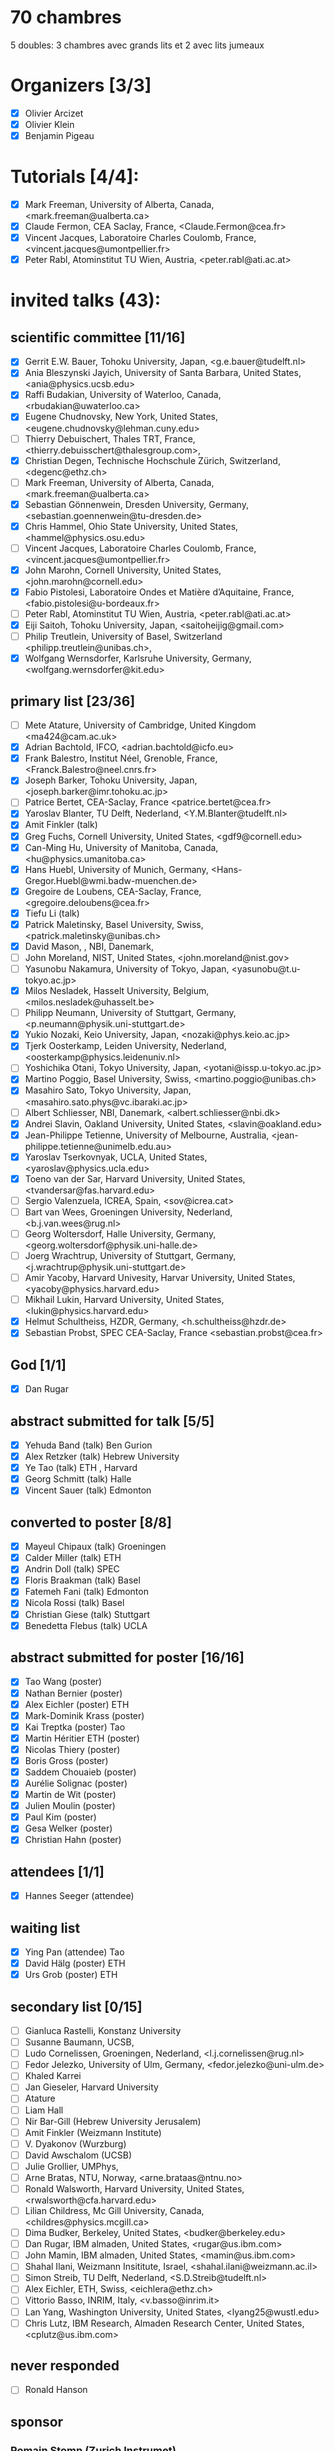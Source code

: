* 70 chambres
5 doubles: 3 chambres avec grands lits et 2 avec lits jumeaux


* Organizers [3/3]
- [X] Olivier Arcizet
- [X] Olivier Klein
- [X] Benjamin Pigeau

* Tutorials [4/4]:
- [X] Mark Freeman, University of Alberta, Canada,  <mark.freeman@ualberta.ca>
- [X] Claude Fermon, CEA Saclay, France, <Claude.Fermon@cea.fr>
- [X] Vincent Jacques, Laboratoire Charles Coulomb, France, <vincent.jacques@umontpellier.fr>
- [X] Peter Rabl, Atominstitut TU Wien, Austria, <peter.rabl@ati.ac.at>

* invited talks (43):

** scientific committee [11/16] 
- [X] Gerrit E.W. Bauer, Tohoku University, Japan, <g.e.bauer@tudelft.nl>
- [X] Ania Bleszynski Jayich, University of Santa Barbara, United  States, <ania@physics.ucsb.edu>
- [X] Raffi Budakian, University of Waterloo, Canada, <rbudakian@uwaterloo.ca>
- [X] Eugene Chudnovsky, New York, United States, <eugene.chudnovsky@lehman.cuny.edu>
- [ ] Thierry Debuischert, Thales TRT, France, <thierry.debuisschert@thalesgroup.com>,
- [X] Christian Degen, Technische Hochschule Zürich, Switzerland, <degenc@ethz.ch>
- [ ] Mark Freeman, University of Alberta, Canada,  <mark.freeman@ualberta.ca>
- [X] Sebastian Gönnenwein, Dresden University, Germany, <sebastian.goennenwein@tu-dresden.de>
- [X] Chris Hammel, Ohio State University, United States, <hammel@physics.osu.edu> 
- [ ] Vincent Jacques, Laboratoire Charles Coulomb, France, <vincent.jacques@umontpellier.fr>
- [X] John Marohn, Cornell University, United States, <john.marohn@cornell.edu>
- [X] Fabio Pistolesi, Laboratoire Ondes et Matière d’Aquitaine, France, <fabio.pistolesi@u-bordeaux.fr>
- [ ] Peter Rabl, Atominstitut TU Wien, Austria, <peter.rabl@ati.ac.at>
- [X] Eiji Saitoh, Tohoku University, Japan, <saitoheijig@gmail.com>
- [ ] Philip Treutlein, University of Basel, Switzerland <philipp.treutlein@unibas.ch>,
- [X] Wolfgang Wernsdorfer, Karlsruhe University, Germany, <wolfgang.wernsdorfer@kit.edu>

** primary list [23/36]
- [ ] Mete Atature, University of Cambridge, United Kingdom <ma424@cam.ac.uk>
- [X] Adrian Bachtold, IFCO, <adrian.bachtold@icfo.eu>
- [X] Frank Balestro, Institut Néel, Grenoble, France, <Franck.Balestro@neel.cnrs.fr>
- [X] Joseph Barker, Tohoku University, Japan, <joseph.barker@imr.tohoku.ac.jp>
- [ ] Patrice Bertet, CEA-Saclay, France <patrice.bertet@cea.fr>
- [X] Yaroslav Blanter, TU Delft, Nederland, <Y.M.Blanter@tudelft.nl>
- [X] Amit Finkler (talk)
- [X] Greg Fuchs, Cornell University, United States, <gdf9@cornell.edu>
- [X] Can-Ming Hu, University of Manitoba, Canada, <hu@physics.umanitoba.ca>
- [X] Hans Huebl, University of Munich, Germany, <Hans-Gregor.Huebl@wmi.badw-muenchen.de>
- [X] Gregoire de Loubens, CEA-Saclay, France, <gregoire.deloubens@cea.fr>
- [X] Tiefu Li (talk)
- [X] Patrick Maletinsky, Basel University, Swiss, <patrick.maletinsky@unibas.ch>
- [X] David Mason, , NBI, Danemark,
- [ ] John Moreland, NIST, United States, <john.moreland@nist.gov>
- [ ] Yasunobu Nakamura, University of Tokyo, Japan, <yasunobu@t.u-tokyo.ac.jp>
- [X] Milos Nesladek, Hasselt University, Belgium, <milos.nesladek@uhasselt.be>
- [ ] Philipp Neumann, University of Stuttgart, Germany, <p.neumann@physik.uni-stuttgart.de>
- [X] Yukio Nozaki, Keio University,  Japan, <nozaki@phys.keio.ac.jp>
- [X] Tjerk Oosterkamp, Leiden University, Nederland, <oosterkamp@physics.leidenuniv.nl>
- [ ] Yoshichika Otani, Tokyo University,  Japan, <yotani@issp.u-tokyo.ac.jp>
- [X] Martino Poggio, Basel University, Swiss, <martino.poggio@unibas.ch>
- [X] Masahiro Sato, Tokyo University, Japan, <masahiro.sato.phys@vc.ibaraki.ac.jp>
- [ ] Albert Schliesser, NBI, Danemark, <albert.schliesser@nbi.dk>
- [X] Andrei Slavin, Oakland University, United States, <slavin@oakland.edu>
- [X] Jean-Philippe Tetienne, University of Melbourne, Australia, <jean-philippe.tetienne@unimelb.edu.au>
- [X] Yaroslav Tserkovnyak, UCLA, United States, <yaroslav@physics.ucla.edu>
- [X] Toeno van der Sar, Harvard University, United States, <tvandersar@fas.harvard.edu>
- [ ] Sergio Valenzuela, ICREA, Spain, <sov@icrea.cat>
- [ ] Bart van Wees, Groeningen University, Nederland, <b.j.van.wees@rug.nl>
- [ ] Georg Woltersdorf, Halle University, Germany, <georg.woltersdorf@physik.uni-halle.de>
- [ ] Joerg Wrachtrup, University of Stuttgart, Germany, <j.wrachtrup@physik.uni-stuttgart.de>
- [ ] Amir Yacoby, Harvard Univesity, Harvar University, United States, <yacoby@physics.harvard.edu>
- [ ] Mikhail Lukin, Harvard University, United States, <lukin@physics.harvard.edu>
- [X] Helmut Schultheiss, HZDR, Germany, <h.schultheiss@hzdr.de>
- [X] Sebastian Probst, SPEC CEA-Saclay, France  <sebastian.probst@cea.fr>


** God [1/1]
- [X] Dan Rugar
  
** abstract submitted for talk [5/5]
- [X] Yehuda Band (talk) Ben Gurion
- [X] Alex Retzker (talk) Hebrew University
- [X] Ye Tao (talk) ETH , Harvard
- [X] Georg Schmitt (talk) Halle
- [X] Vincent Sauer (talk) Edmonton


** converted to poster [8/8]
- [X] Mayeul Chipaux (talk) Groeningen
- [X] Calder Miller (talk) ETH
- [X] Andrin Doll (talk) SPEC
- [X] Floris Braakman (talk) Basel
- [X] Fatemeh Fani (talk) Edmonton
- [X] Nicola Rossi (talk) Basel
- [X] Christian Giese (talk) Stuttgart 
- [X] Benedetta Flebus (talk) UCLA


** abstract submitted for poster [16/16]
- [X] Tao Wang (poster)
- [X] Nathan Bernier (poster)
- [X] Alex Eichler (poster) ETH
- [X] Mark-Dominik Krass (poster)
- [X] Kai Treptka (poster) Tao
- [X] Martin Héritier ETH (poster)
- [X] Nicolas Thiery (poster)
- [X] Boris Gross (poster)
- [X] Saddem Chouaieb (poster)
- [X] Aurélie Solignac (poster)
- [X] Martin de Wit (poster)
- [X] Julien Moulin (poster)
- [X] Paul Kim (poster)
- [X] Gesa Welker (poster)
- [X] Christian Hahn (poster)


** attendees [1/1]
- [X] Hannes Seeger (attendee)


** waiting list
- [X] Ying Pan (attendee) Tao
- [X] David Hälg (poster) ETH
- [X] Urs Grob (poster) ETH


** secondary list [0/15]
- [ ] Gianluca Rastelli, Konstanz University
- [ ] Susanne Baumann, UCSB,
- [ ] Ludo Cornelissen, Groeningen, Nederland,  <l.j.cornelissen@rug.nl>
- [ ] Fedor Jelezko, University of Ulm, Germany, <fedor.jelezko@uni-ulm.de>
- [ ] Khaled Karrei
- [ ] Jan Gieseler, Harvard University
- [ ] Atature
- [ ] Liam Hall
- [ ] Nir Bar-Gill (Hebrew University Jerusalem)
- [ ] Amit Finkler (Weizmann Institute)
- [ ] V. Dyakonov (Wurzburg)
- [ ] David Awschalom (UCSB)
- [ ] Julie Grollier, UMPhys, 
- [ ] Arne Bratas, NTU, Norway, <arne.brataas@ntnu.no>
- [ ] Ronald Walsworth, Harvard University, United States, <rwalsworth@cfa.harvard.edu>
- [ ] Lilian Childress, Mc Gill University, Canada, <childres@physics.mcgill.ca>
- [ ] Dima Budker, Berkeley, United States, <budker@berkeley.edu>
- [ ] Dan Rugar, IBM almaden, United States, <rugar@us.ibm.com>
- [ ] John Mamin, IBM almaden, United States, <mamin@us.ibm.com>
- [ ] Shahal Ilani, Weizmann Insititute, Israel, <shahal.ilani@weizmann.ac.il>
- [ ] Simon Streib, TU Delft, Nederland,  <S.D.Streib@tudelft.nl>
- [ ] Alex Eichler, ETH, Swiss, <eichlera@ethz.ch>
- [ ] Vittorio Basso, INRIM, Italy, <v.basso@inrim.it>
- [ ] Lan Yang, Washington University, United States, <lyang25@wustl.edu>
- [ ] Chris Lutz, IBM Research, Almaden Research Center, United States, <cplutz@us.ibm.com>

** never responded

- [ ] Ronald Hanson


** sponsor

*** Romain Stomp (Zurich Instrumet)
*** Khad Karrai (Attocube)
*** Emmanuel Paris (Bruker) Olivier K

PI - Arcizet
Agilent - 
Rhodes et Schwartz - Ursula Ebels
Oxford - Olivier K




** test

- [X] Olivier Klein, IBM almaden, United States, <mr.olivier.klein@gmail.com>
- [X] Olivier Klein, IBM almaden, United States, <oklein@cea.fr>
